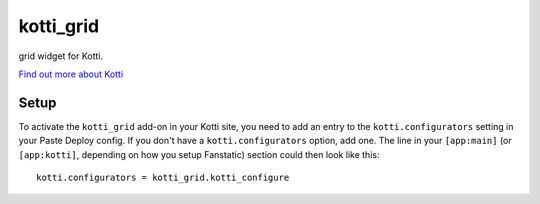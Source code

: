 ==========
kotti_grid
==========

grid widget for Kotti.

`Find out more about Kotti`_

Setup
=====

To activate the ``kotti_grid`` add-on in your Kotti site, you need to
add an entry to the ``kotti.configurators`` setting in your Paste
Deploy config.  If you don't have a ``kotti.configurators`` option,
add one.  The line in your ``[app:main]`` (or ``[app:kotti]``, depending on how
you setup Fanstatic) section could then look like this::

    kotti.configurators = kotti_grid.kotti_configure


.. _Find out more about Kotti: http://pypi.python.org/pypi/Kotti
